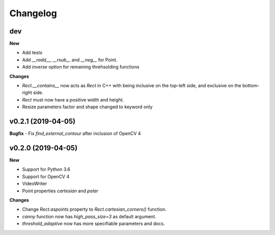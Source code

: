 Changelog
=========

dev
---

**New**

- Add tests
- Add `__radd__`, `__rsub__` and `__neg__` for Point.
- Add `inverse` option for remaining threhsolding functions

**Changes**

- `Rect.__contains__` now acts as `Rect` in C++ with being inclusive on the
  top-left side, and exclusive on the bottom-right side.
- `Rect` must now have a positive width and height.
- Resize parameters factor and shape changed to keyword only


v0.2.1 (2019-04-05)
-------------------

**Bugfix**
- Fix `find_external_contour` after inclusion of OpenCV 4


v0.2.0 (2019-04-05)
-------------------

**New**

- Support for Python 3.6
- Support for OpenCV 4
- VideoWriter
- Point properties `cartesian` and `polar`

**Changes**

- Change `Rect.aspoints` property to `Rect.cartesian_corners()` function.
- `canny` function now has `high_pass_size=3` as default argument.
- `threshold_adaptive` now has more specifiable parameters and docs.
